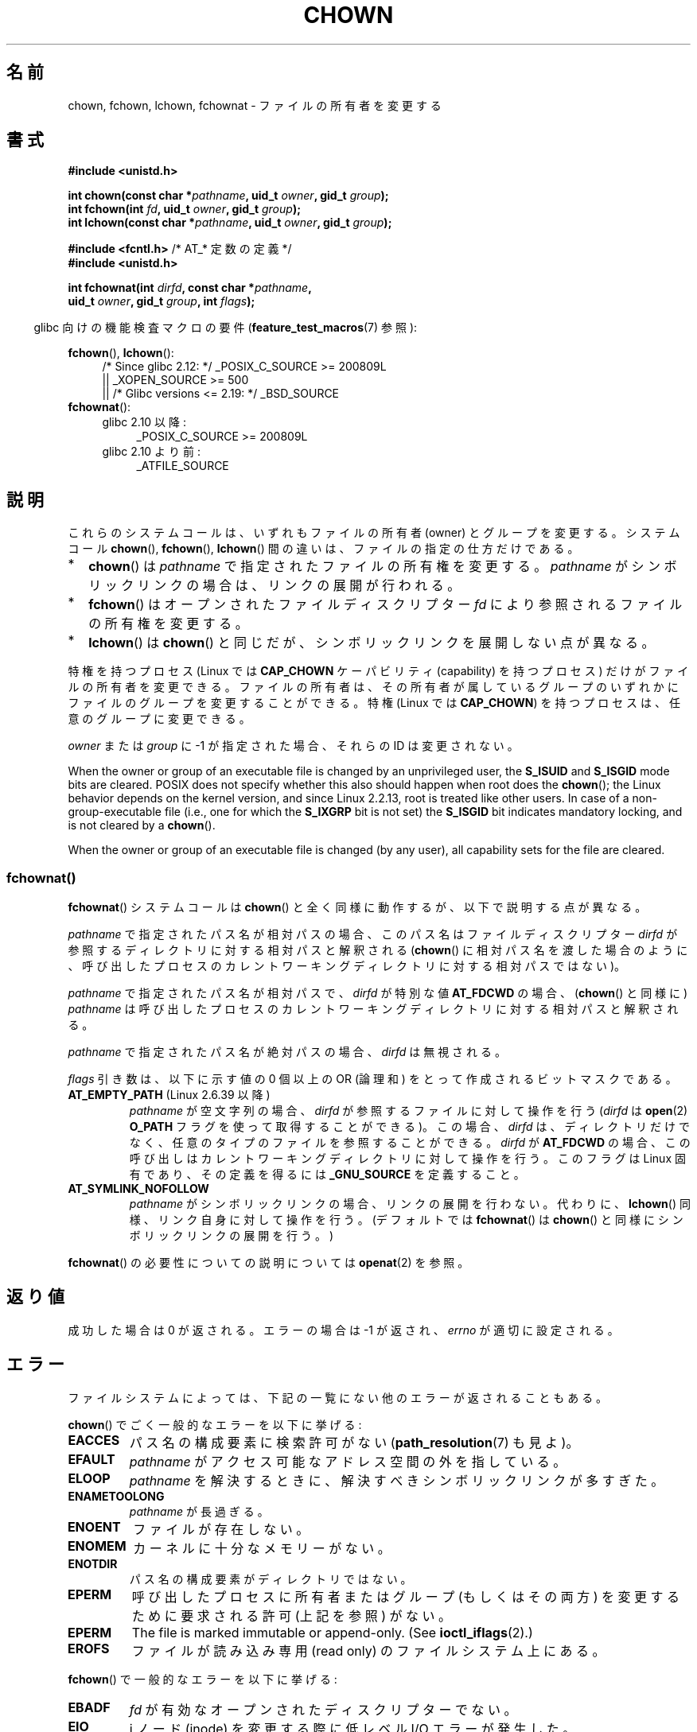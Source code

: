 .\" Copyright (c) 1992 Drew Eckhardt (drew@cs.colorado.edu), March 28, 1992
.\" and Copyright (c) 1998 Andries Brouwer (aeb@cwi.nl)
.\" and Copyright (c) 2006, 2007, 2008, 2014 Michael Kerrisk <mtk.manpages@gmail.com>
.\"
.\" %%%LICENSE_START(VERBATIM)
.\" Permission is granted to make and distribute verbatim copies of this
.\" manual provided the copyright notice and this permission notice are
.\" preserved on all copies.
.\"
.\" Permission is granted to copy and distribute modified versions of this
.\" manual under the conditions for verbatim copying, provided that the
.\" entire resulting derived work is distributed under the terms of a
.\" permission notice identical to this one.
.\"
.\" Since the Linux kernel and libraries are constantly changing, this
.\" manual page may be incorrect or out-of-date.  The author(s) assume no
.\" responsibility for errors or omissions, or for damages resulting from
.\" the use of the information contained herein.  The author(s) may not
.\" have taken the same level of care in the production of this manual,
.\" which is licensed free of charge, as they might when working
.\" professionally.
.\"
.\" Formatted or processed versions of this manual, if unaccompanied by
.\" the source, must acknowledge the copyright and authors of this work.
.\" %%%LICENSE_END
.\"
.\" Modified by Michael Haardt <michael@moria.de>
.\" Modified 1993-07-21 by Rik Faith <faith@cs.unc.edu>
.\" Modified 1996-07-09 by Andries Brouwer <aeb@cwi.nl>
.\" Modified 1996-11-06 by Eric S. Raymond <esr@thyrsus.com>
.\" Modified 1997-05-18 by Michael Haardt <michael@cantor.informatik.rwth-aachen.de>
.\" Modified 2004-06-23 by Michael Kerrisk <mtk.manpages@gmail.com>
.\" 2007-07-08, mtk, added an example program; updated SYNOPSIS
.\" 2008-05-08, mtk, Describe rules governing ownership of new files
.\"     (bsdgroups versus sysvgroups, and the effect of the parent
.\"     directory's set-group-ID mode bit).
.\"
.\"*******************************************************************
.\"
.\" This file was generated with po4a. Translate the source file.
.\"
.\"*******************************************************************
.\"
.\" Japanese Version Copyright (c) 1996 Yosiaki Yanagihara
.\"         all rights reserved.
.\" Translated 1996-06-24, Yosiaki Yanagihara <yosiaki@bsd2.kbnes.nec.co.jp>
.\" Modified 1998-05-11, HANATAKA Shinya <hanataka@abyss.rim.or.jp>
.\" Modified 2004-02-29, Yuichi SATO <ysato444@yahoo.co.jp>
.\" Updated & Modified Wed Dec 29 06:48:16 JST 2004 by Yuichi SATO
.\" Updated 2007-09-04, Akihiro MOTOKI <amotoki@dd.iij4u.or.jp>, LDP v2.64
.\" Updated 2008-08-09, Akihiro MOTOKI <amotoki@dd.iij4u.or.jp>, LDP v3.05
.\" Updated 2012-04-30, Akihiro MOTOKI <amotoki@gmail.com>
.\"
.TH CHOWN 2 2020\-06\-09 Linux "Linux Programmer's Manual"
.SH 名前
chown, fchown, lchown, fchownat \- ファイルの所有者を変更する
.SH 書式
.nf
\fB#include <unistd.h>\fP
.PP
\fBint chown(const char *\fP\fIpathname\fP\fB, uid_t \fP\fIowner\fP\fB, gid_t \fP\fIgroup\fP\fB);\fP
\fBint fchown(int \fP\fIfd\fP\fB, uid_t \fP\fIowner\fP\fB, gid_t \fP\fIgroup\fP\fB);\fP
\fBint lchown(const char *\fP\fIpathname\fP\fB, uid_t \fP\fIowner\fP\fB, gid_t \fP\fIgroup\fP\fB);\fP

\fB#include <fcntl.h>           \fP/* AT_* 定数の定義 */
\fB#include <unistd.h>\fP
.PP
\fBint fchownat(int \fP\fIdirfd\fP\fB, const char *\fP\fIpathname\fP\fB,\fP
\fB             uid_t \fP\fIowner\fP\fB, gid_t \fP\fIgroup\fP\fB, int \fP\fIflags\fP\fB);\fP
.fi
.PP
.RS -4
glibc 向けの機能検査マクロの要件 (\fBfeature_test_macros\fP(7)  参照):
.RE
.PP
\fBfchown\fP(), \fBlchown\fP():
.PD 0
.ad l
.RS 4
.\"    || _XOPEN_SOURCE\ &&\ _XOPEN_SOURCE_EXTENDED
/* Since glibc 2.12: */ _POSIX_C_SOURCE\ >=\ 200809L
    || _XOPEN_SOURCE\ >=\ 500
    || /* Glibc versions <= 2.19: */ _BSD_SOURCE
.RE
.PP
\fBfchownat\fP():
.PD 0
.ad l
.RS 4
.TP  4
glibc 2.10 以降:
_POSIX_C_SOURCE\ >=\ 200809L
.TP 
glibc 2.10 より前:
_ATFILE_SOURCE
.RE
.ad
.PD
.SH 説明
これらのシステムコールは、いずれもファイルの所有者 (owner) とグループを変更する。システムコール \fBchown\fP(),
\fBfchown\fP(), \fBlchown\fP() 間の違いは、ファイルの指定の仕方だけである。
.IP * 2
\fBchown\fP()  は \fIpathname\fP で指定されたファイルの所有権を変更する。 \fIpathname\fP
がシンボリックリンクの場合は、リンクの展開が行われる。
.IP *
\fBfchown\fP()  はオープンされたファイルディスクリプター \fIfd\fP により参照されるファイルの所有権を変更する。
.IP *
\fBlchown\fP()  は \fBchown\fP()  と同じだが、シンボリックリンクを展開しない点が異なる。
.PP
特権を持つプロセス (Linux では \fBCAP_CHOWN\fP ケーパビリティ (capability) を持つプロセス) だけが
ファイルの所有者を変更できる。 ファイルの所有者は、その所有者が属しているグループのいずれかに ファイルのグループを変更することができる。 特権
(Linux では \fBCAP_CHOWN\fP)  を持つプロセスは、任意のグループに変更できる。
.PP
\fIowner\fP または \fIgroup\fP に \-1 が指定された場合、それらの ID は変更されない。
.PP
.\" In Linux 2.0 kernels, superuser was like everyone else
.\" In 2.2, up to 2.2.12, these bits were not cleared for superuser.
.\" Since 2.2.13, superuser is once more like everyone else.
When the owner or group of an executable file is changed by an unprivileged
user, the \fBS_ISUID\fP and \fBS_ISGID\fP mode bits are cleared.  POSIX does not
specify whether this also should happen when root does the \fBchown\fP(); the
Linux behavior depends on the kernel version, and since Linux 2.2.13, root
is treated like other users.  In case of a non\-group\-executable file (i.e.,
one for which the \fBS_IXGRP\fP bit is not set) the \fBS_ISGID\fP bit indicates
mandatory locking, and is not cleared by a \fBchown\fP().
.PP
.\"
When the owner or group of an executable file is changed (by any user), all
capability sets for the file are cleared.
.SS fchownat()
\fBfchownat\fP() システムコールは \fBchown\fP() と全く同様に動作するが、以下で説明する点が異なる。
.PP
\fIpathname\fP で指定されたパス名が相対パスの場合、このパス名はファイルディスクリプター \fIdirfd\fP
が参照するディレクトリに対する相対パスと解釈される (\fBchown\fP()
に相対パス名を渡した場合のように、呼び出したプロセスのカレントワーキングディレクトリに対する相対パスではない)。
.PP
\fIpathname\fP で指定されたパス名が相対パスで、 \fIdirfd\fP が特別な値 \fBAT_FDCWD\fP の場合、 (\fBchown\fP()
と同様に) \fIpathname\fP は呼び出したプロセスのカレントワーキングディレクトリに対する相対パスと解釈される。
.PP
\fIpathname\fP で指定されたパス名が絶対パスの場合、 \fIdirfd\fP は無視される。
.PP
\fIflags\fP 引き数は、以下に示す値の 0 個以上の OR (論理和) をとって作成される ビットマスクである。
.TP 
\fBAT_EMPTY_PATH\fP (Linux 2.6.39 以降)
.\" commit 65cfc6722361570bfe255698d9cd4dccaf47570d
.\" Before glibc 2.16, defining _ATFILE_SOURCE sufficed
\fIpathname\fP が空文字列の場合、 \fIdirfd\fP が参照するファイルに対して操作を行う (\fIdirfd\fP は \fBopen\fP(2)
\fBO_PATH\fP フラグを使って取得することができる)。この場合、 \fIdirfd\fP
は、ディレクトリだけでなく、任意のタイプのファイルを参照することができる。 \fIdirfd\fP が \fBAT_FDCWD\fP
の場合、この呼び出しはカレントワーキングディレクトリに対して操作を行う。このフラグは Linux 固有であり、その定義を得るには
\fB_GNU_SOURCE\fP を定義すること。
.TP 
\fBAT_SYMLINK_NOFOLLOW\fP
\fIpathname\fP がシンボリックリンクの場合、リンクの展開を行わない。代わりに、\fBlchown\fP()
同様、リンク自身に対して操作を行う。(デフォルトでは \fBfchownat\fP() は \fBchown\fP() と同様にシンボリックリンクの展開を行う。)
.PP
\fBfchownat\fP() の必要性についての説明については \fBopenat\fP(2) を参照。
.SH 返り値
成功した場合は 0 が返される。エラーの場合は \-1 が返され、 \fIerrno\fP が適切に設定される。
.SH エラー
ファイルシステムによっては、下記の一覧にない他のエラーが返されることもある。
.PP
\fBchown\fP()  でごく一般的なエラーを以下に挙げる:
.TP 
\fBEACCES\fP
パス名の構成要素に検索許可がない (\fBpath_resolution\fP(7)  も見よ)。
.TP 
\fBEFAULT\fP
\fIpathname\fP がアクセス可能なアドレス空間の外を指している。
.TP 
\fBELOOP\fP
\fIpathname\fP を解決するときに、解決すべきシンボリックリンクが多すぎた。
.TP 
\fBENAMETOOLONG\fP
\fIpathname\fP が長過ぎる。
.TP 
\fBENOENT\fP
ファイルが存在しない。
.TP 
\fBENOMEM\fP
カーネルに十分なメモリーがない。
.TP 
\fBENOTDIR\fP
パス名の構成要素がディレクトリではない。
.TP 
\fBEPERM\fP
呼び出したプロセスに所有者またはグループ (もしくはその両方) を変更するために 要求される許可 (上記を参照) がない。
.TP 
\fBEPERM\fP
The file is marked immutable or append\-only.  (See \fBioctl_iflags\fP(2).)
.TP 
\fBEROFS\fP
ファイルが読み込み専用 (read only) のファイルシステム上にある。
.PP
\fBfchown\fP()  で一般的なエラーを以下に挙げる:
.TP 
\fBEBADF\fP
\fIfd\fP が有効なオープンされたディスクリプターでない。
.TP 
\fBEIO\fP
i ノード (inode) を変更する際に低レベル I/O エラーが発生した。
.TP 
\fBENOENT\fP
上記を参照。
.TP 
\fBEPERM\fP
上記を参照。
.TP 
\fBEROFS\fP
上記を参照。
.PP
\fBchown\fP() で発生するのと同じエラーが \fBfchownat\fP() でも起こる。 \fBfchownat\fP() では以下のエラーも発生する。
.TP 
\fBEBADF\fP
\fIdirfd\fP が適切なファイルディスクリプターでない。
.TP 
\fBEINVAL\fP
\fIflags\fP に無効なフラグが指定された。
.TP 
\fBENOTDIR\fP
\fIpathname\fP が相対パスで、 \fIdirfd\fP がディレクトリ以外のファイルを参照しているファイルディスクリプターである。
.SH バージョン
\fBfchownat\fP()  はカーネル 2.6.16 で Linux に追加された。 ライブラリによるサポートはバージョン 2.4 以降の glibc
で利用できる。
.SH 準拠
\fBchown\fP(), \fBfchown\fP(), \fBlchown\fP(): 4.4BSD, SVr4, POSIX.1\-2001,
POSIX.1\-2008.
.PP
.\" chown():
.\" SVr4 documents EINVAL, EINTR, ENOLINK and EMULTIHOP returns, but no
.\" ENOMEM.  POSIX.1 does not document ENOMEM or ELOOP error conditions.
.\" fchown():
.\" SVr4 documents additional EINVAL, EIO, EINTR, and ENOLINK
.\" error conditions.
4.4BSD 版ではスーパーユーザーのみが使用できる (つまり、普通のユーザーはファイルを手放すことはできない)。
.PP
\fBfchownat\fP(): POSIX.1\-2008.
.SH 注意
.SS 新しいファイルの所有権
When a new file is created (by, for example, \fBopen\fP(2)  or \fBmkdir\fP(2)),
its owner is made the same as the filesystem user ID of the creating
process.  The group of the file depends on a range of factors, including the
type of filesystem, the options used to mount the filesystem, and whether or
not the set\-group\-ID mode bit is enabled on the parent directory.  If the
filesystem supports the \fB\-o\ grpid\fP (or, synonymously \fB\-o\ bsdgroups\fP)
and \fB\-o\ nogrpid\fP (or, synonymously \fB\-o\ sysvgroups\fP)  \fBmount\fP(8)
options, then the rules are as follows:
.IP * 2
If the filesystem is mounted with \fB\-o\ grpid\fP, then the group of a new file
is made the same as that of the parent directory.
.IP *
If the filesystem is mounted with \fB\-o\ nogrpid\fP and the set\-group\-ID bit is
disabled on the parent directory, then the group of a new file is made the
same as the process's filesystem GID.
.IP *
If the filesystem is mounted with \fB\-o\ nogrpid\fP and the set\-group\-ID bit is
enabled on the parent directory, then the group of a new file is made the
same as that of the parent directory.
.PP
As at Linux 4.12, the \fB\-o\ grpid\fP and \fB\-o\ nogrpid\fP mount options are
supported by ext2, ext3, ext4, and XFS.  Filesystems that don't support
these mount options follow the \fB\-o\ nogrpid\fP rules.
.SS "glibc での注意"
\fBfchownat\fP() が利用できない古いカーネルでは、 glibc ラッパー関数は \fBchown\fP() を使用するモードにフォールバックする。
\fIpathname\fP が相対パスの場合、 glibc は \fIdirfd\fP 引き数に対応する \fI/proc/self/fd\fP
のシンボリックリンクに基づいてパス名を構成する。
.SS NFS
\fBchown\fP()  方式は UID マッピングを使用した NFS ファイルシステムを侵害する。
さらにファイルの内容にアクセスする全てのシステムコールを侵害する。 これは \fBchown\fP()  が既にオープンされたファイルに対する
アクセスをただちに取り消すことによる。 クライアント側のキャッシュにより所有権が変更されて
ユーザーのアクセスが許した時点と、実際に他のクライアントでユーザーによって ファイルにアクセスできる時点との間に時間差があるかもしれない。
.SS 歴史的な詳細
元々の Linux の \fBchown\fP(), \fBfchown\fP(), \fBlchown\fP() システムコールは、
16 ビットのユーザー ID とグループ ID だけに対応していた。
その後、 32 ビットの ID に対応した \fBchown32\fP(), \fBfchown32\fP(), \fBlchown32\fP()
が Linux 2.4 で追加された。
\fBchown\fP(), \fBfchown\fP(), and \fBlchown\fP() の glibc のラッパー関数は、
カーネルのバージョンによる違いを吸収している。
.PP
Linux の 2.1.81 より前のバージョン (特に 2.1.46 以前) では、 \fBchown\fP()  はシンボリックリンクを追跡しない。
Linux 2.1.81 以降では \fBchown\fP()  はシンボリックリンクを追跡し、新たなシステムコール \fBlchown\fP()
はシンボリックリンクを追跡しない。 Linux 2.1.86 以降ではこの新しいコール (古い \fBchown\fP()  と全く同じ動作を行なう)
は同じシステムコール番号を持ち \fBchown\fP()  は新しく導入された番号を持つ。
.SH EXAMPLES
以下のプログラムは、 二つ目のコマンドライン引き数で指定された名前のファイルの所有者を、 一つ目のコマンドライン引き数で指定された値に変更する。
新しい所有者は、数字のユーザー ID かユーザー名のいずれかで指定できる (ユーザー名で指定した場合には、 \fBgetpwnam\fP(3)
を使ってシステムのパスワードファイルの検索が行われ、 ユーザー ID への変換が行われる)。
.SS プログラムのソース
.EX
#include <pwd.h>
#include <stdio.h>
#include <stdlib.h>
#include <unistd.h>

int
main(int argc, char *argv[])
{
    uid_t uid;
    struct passwd *pwd;
    char *endptr;

    if (argc != 3 || argv[1][0] == \(aq\e0\(aq) {
        fprintf(stderr, "%s <owner> <file>\en", argv[0]);
        exit(EXIT_FAILURE);
    }

    uid = strtol(argv[1], &endptr, 10);  /* Allow a numeric string */

    if (*endptr != \(aq\e0\(aq) {         /* Was not pure numeric string */
        pwd = getpwnam(argv[1]);   /* Try getting UID for username */
        if (pwd == NULL) {
            perror("getpwnam");
            exit(EXIT_FAILURE);
        }

        uid = pwd\->pw_uid;
    }

    if (chown(argv[2], uid, \-1) == \-1) {
        perror("chown");
        exit(EXIT_FAILURE);
    }

    exit(EXIT_SUCCESS);
}
.EE
.SH 関連項目
\fBchgrp\fP(1), \fBchown\fP(1), \fBchmod\fP(2), \fBflock\fP(2), \fBpath_resolution\fP(7),
\fBsymlink\fP(7)
.SH この文書について
この man ページは Linux \fIman\-pages\fP プロジェクトのリリース 5.10 の一部である。プロジェクトの説明とバグ報告に関する情報は
\%https://www.kernel.org/doc/man\-pages/ に書かれている。
